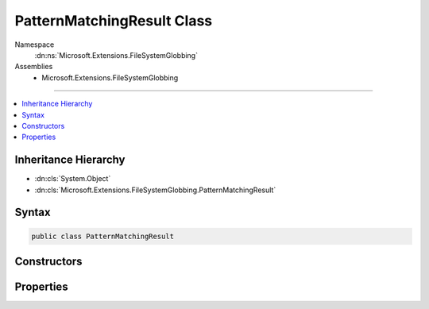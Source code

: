 

PatternMatchingResult Class
===========================





Namespace
    :dn:ns:`Microsoft.Extensions.FileSystemGlobbing`
Assemblies
    * Microsoft.Extensions.FileSystemGlobbing

----

.. contents::
   :local:



Inheritance Hierarchy
---------------------


* :dn:cls:`System.Object`
* :dn:cls:`Microsoft.Extensions.FileSystemGlobbing.PatternMatchingResult`








Syntax
------

.. code-block:: csharp

    public class PatternMatchingResult








.. dn:class:: Microsoft.Extensions.FileSystemGlobbing.PatternMatchingResult
    :hidden:

.. dn:class:: Microsoft.Extensions.FileSystemGlobbing.PatternMatchingResult

Constructors
------------

.. dn:class:: Microsoft.Extensions.FileSystemGlobbing.PatternMatchingResult
    :noindex:
    :hidden:

    
    .. dn:constructor:: Microsoft.Extensions.FileSystemGlobbing.PatternMatchingResult.PatternMatchingResult(System.Collections.Generic.IEnumerable<Microsoft.Extensions.FileSystemGlobbing.FilePatternMatch>)
    
        
    
        
        :type files: System.Collections.Generic.IEnumerable<System.Collections.Generic.IEnumerable`1>{Microsoft.Extensions.FileSystemGlobbing.FilePatternMatch<Microsoft.Extensions.FileSystemGlobbing.FilePatternMatch>}
    
        
        .. code-block:: csharp
    
            public PatternMatchingResult(IEnumerable<FilePatternMatch> files)
    

Properties
----------

.. dn:class:: Microsoft.Extensions.FileSystemGlobbing.PatternMatchingResult
    :noindex:
    :hidden:

    
    .. dn:property:: Microsoft.Extensions.FileSystemGlobbing.PatternMatchingResult.Files
    
        
        :rtype: System.Collections.Generic.IEnumerable<System.Collections.Generic.IEnumerable`1>{Microsoft.Extensions.FileSystemGlobbing.FilePatternMatch<Microsoft.Extensions.FileSystemGlobbing.FilePatternMatch>}
    
        
        .. code-block:: csharp
    
            public IEnumerable<FilePatternMatch> Files { get; set; }
    

